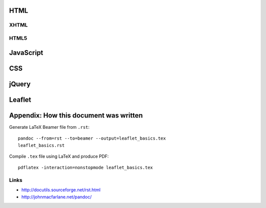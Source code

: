 HTML
====

XHTML
-----

HTML5
-----

JavaScript
==========

CSS
===

jQuery
======

Leaflet
=======



Appendix: How this document was written
=======================================


Generate LaTeX Beamer file from ``.rst``::

    pandoc --from=rst --to=beamer --output=leaflet_basics.tex 
    leaflet_basics.rst

Compile ``.tex`` file using LaTeX and produce PDF::

    pdflatex -interaction=nonstopmode leaflet_basics.tex 

Links
-----

* http://docutils.sourceforge.net/rst.html
* http://johnmacfarlane.net/pandoc/


